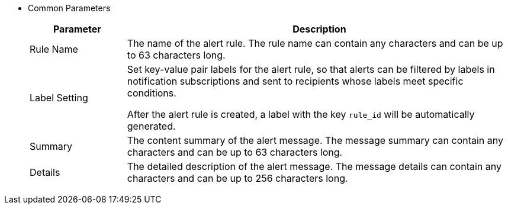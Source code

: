 // :ks_include_id: e1fc48dace834fd9b24c37503267b870
* Common Parameters
+
--
[%header,cols="1a,4a"]
|===
|Parameter |Description

|Rule Name
|The name of the alert rule. The rule name can contain any characters and can be up to 63 characters long.

|Label Setting
|Set key-value pair labels for the alert rule, so that alerts can be filtered by labels in notification subscriptions and sent to recipients whose labels meet specific conditions.

After the alert rule is created, a label with the key `rule_id` will be automatically generated.

|Summary
|The content summary of the alert message. The message summary can contain any characters and can be up to 63 characters long.

|Details
|The detailed description of the alert message. The message details can contain any characters and can be up to 256 characters long.
|===
--
